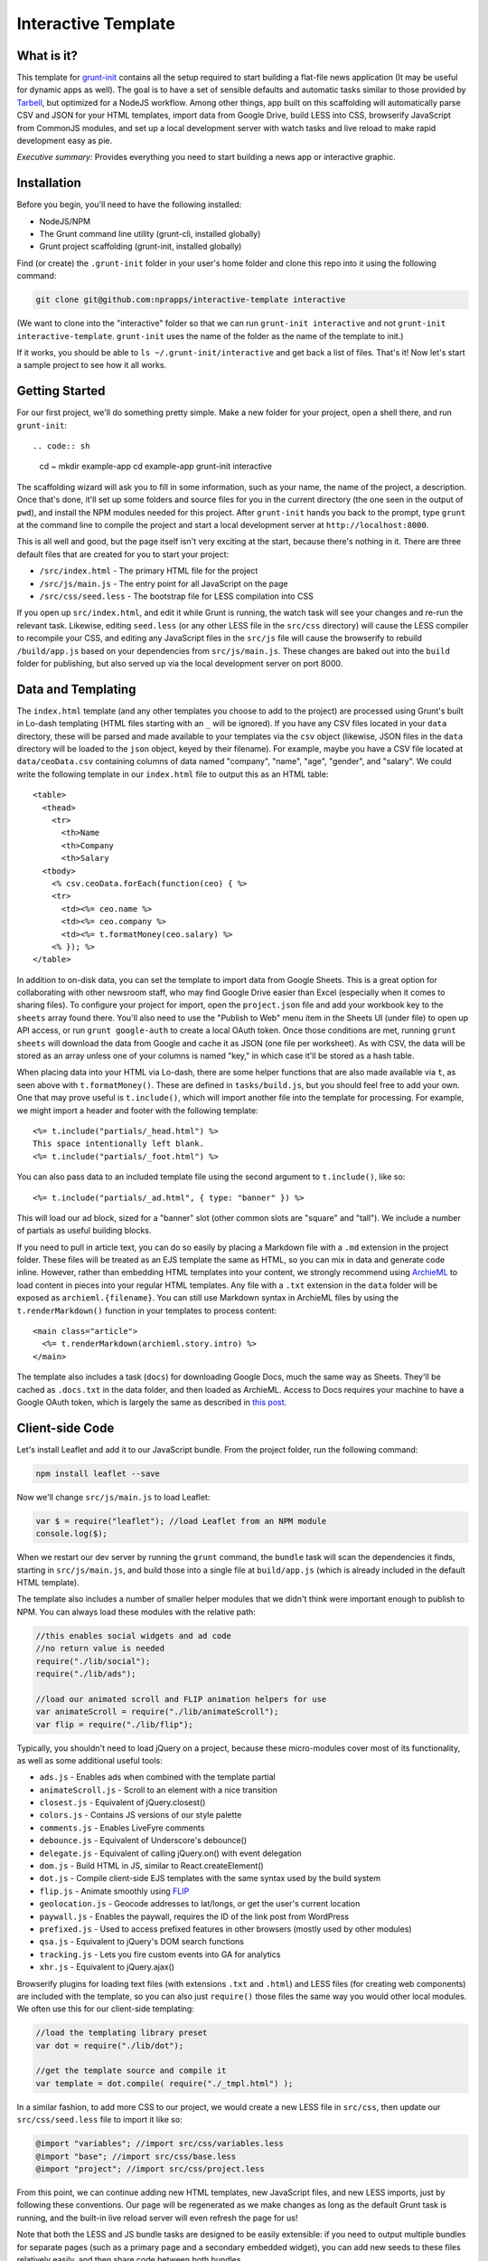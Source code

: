 Interactive Template
=====================

What is it?
-----------

This template for `grunt-init <http://gruntjs.com/project-scaffolding>`_
contains all the setup required to start building a flat-file news application
(It may be useful for dynamic apps as well). The goal is to have a set of
sensible defaults and automatic tasks similar to those provided by `Tarbell
<http://tarbell.tribapps.com/>`_, but optimized for a NodeJS workflow. Among
other things, app built on this scaffolding will automatically parse CSV and
JSON for your HTML templates, import data from Google Drive, build LESS into
CSS, browserify JavaScript from CommonJS modules, and set up a local
development server with watch tasks and live reload to make rapid development
easy as pie.

*Executive summary:* Provides everything you need to start building a
news app or interactive graphic.

Installation
------------

Before you begin, you'll need to have the following installed:

-  NodeJS/NPM
-  The Grunt command line utility (grunt-cli, installed globally)
-  Grunt project scaffolding (grunt-init, installed globally)

Find (or create) the ``.grunt-init`` folder in your user's home folder and
clone this repo into it using the following command:

.. code:: sh

    git clone git@github.com:nprapps/interactive-template interactive

(We want to clone into the "interactive" folder so that we can run
``grunt-init interactive`` and not ``grunt-init interactive-template``.
``grunt-init`` uses the name of the folder as the name of the template to init.)

If it works, you should be able to ``ls ~/.grunt-init/interactive`` and get back a
list of files. That's it! Now let's start a sample project to see how it all
works.

Getting Started
---------------

For our first project, we'll do something pretty simple. Make a new
folder for your project, open a shell there, and run ``grunt-init``::

.. code:: sh

    cd ~
    mkdir example-app
    cd example-app
    grunt-init interactive

The scaffolding wizard will ask you to fill in some information, such as
your name, the name of the project, a description. Once that's done,
it'll set up some folders and source files for you in the current directory
(the one seen in the output of ``pwd``), and install the NPM
modules needed for this project. After ``grunt-init`` hands you back to the prompt,
type ``grunt`` at the command line to compile the project and start a
local development server at ``http://localhost:8000``.

This is all well and good, but the page itself isn't very exciting at
the start, because there's nothing in it. There are three default files
that are created for you to start your project:

-  ``/src/index.html`` - The primary HTML file for the project
-  ``/src/js/main.js`` - The entry point for all JavaScript on the page
-  ``/src/css/seed.less`` - The bootstrap file for LESS compilation into
   CSS

If you open up ``src/index.html``, and edit it while Grunt is running, the
watch task will see your changes and re-run the relevant task. Likewise,
editing ``seed.less`` (or any other LESS file in the ``src/css`` directory)
will cause the LESS compiler to recompile your CSS, and editing any JavaScript
files in the ``src/js`` file will cause the browserify to rebuild
``/build/app.js`` based on your  dependencies from ``src/js/main.js``. These
changes are baked out into the ``build`` folder for publishing, but also
served up via the local development server on port 8000.

Data and Templating
-------------------

The ``index.html`` template (and any other templates you choose to add
to the project) are processed using Grunt's built in Lo-dash templating
(HTML files starting with an ``_`` will be ignored). If you have any CSV
files located in your ``data`` directory, these will be parsed and made
available to your templates via the ``csv`` object (likewise, JSON files
in the ``data`` directory will be loaded to the ``json`` object, keyed
by their filename). For example, maybe you have a CSV file located at
``data/ceoData.csv`` containing columns of data named "company", "name",
"age", "gender", and "salary". We could write the following template in
our ``index.html`` file to output this as an HTML table::

    <table>
      <thead>
        <tr>
          <th>Name
          <th>Company
          <th>Salary
      <tbody>
        <% csv.ceoData.forEach(function(ceo) { %>
        <tr>
          <td><%= ceo.name %>
          <td><%= ceo.company %>
          <td><%= t.formatMoney(ceo.salary) %>
        <% }); %>
    </table>

In addition to on-disk data, you can set the template to import data from
Google Sheets. This is a great option for collaborating with other newsroom
staff, who may find Google Drive easier than Excel (especially when it comes
to sharing files). To configure your project for import, open the
``project.json`` file and add your workbook key to the ``sheets`` array found
there. You'll also need to use the "Publish to Web" menu item in the Sheets UI
(under file) to open up API access, or run ``grunt google-auth`` to create a
local OAuth token. Once those conditions are met, running ``grunt sheets``
will download the data from Google and cache it as JSON (one file per
worksheet). As with CSV, the data will be stored as an array unless one of
your columns is named "key," in which case it'll be stored as a hash table.

When placing data into your HTML via Lo-dash, there are some helper
functions that are also made available via ``t``, as seen above with
``t.formatMoney()``. These are defined in ``tasks/build.js``, but you
should feel free to add your own. One that may prove useful is
``t.include()``, which will import another file into the template for
processing. For example, we might import a header and footer with the
following template::

    <%= t.include("partials/_head.html") %>
    This space intentionally left blank.
    <%= t.include("partials/_foot.html") %>

You can also pass data to an included template file using the second argument
to ``t.include()``, like so::

    <%= t.include("partials/_ad.html", { type: "banner" }) %>

This will load our ad block, sized for a "banner" slot (other common slots are "square" and "tall"). We include a number of partials as useful building blocks.

If you need to pull in article text, you can do so easily by placing a
Markdown file with a ``.md`` extension in the project folder. These files will
be treated as an EJS template the same as HTML, so you can mix in data and
generate code inline. However, rather than embedding HTML templates into your
content, we strongly recommend using `ArchieML <http://archieml.org>`_ to load
content in pieces into your regular HTML templates. Any file with a ``.txt``
extension in the ``data`` folder will be exposed as ``archieml.{filename}``.
You can still use Markdown syntax in ArchieML files by using the
``t.renderMarkdown()`` function in your templates to process content::

    <main class="article">
      <%= t.renderMarkdown(archieml.story.intro) %>
    </main>

The template also includes a task (``docs``) for downloading Google Docs, much
the same way as Sheets. They'll be cached as ``.docs.txt`` in the data folder,
and then loaded as ArchieML. Access to Docs requires your machine to have a
Google OAuth token, which is largely the same as described in `this post
<http://blog.apps.npr.org/2015/03/02/app-template-oauth.html>`_.

Client-side Code
----------------

Let's install Leaflet and add it to our JavaScript bundle. From the
project folder, run the following command:

.. code:: sh

    npm install leaflet --save

Now we'll change ``src/js/main.js`` to load Leaflet:

.. code:: javascript

    var $ = require("leaflet"); //load Leaflet from an NPM module
    console.log($);

When we restart our dev server by running the ``grunt`` command, the
``bundle`` task will scan the dependencies it finds, starting in
``src/js/main.js``, and build those into a single file at ``build/app.js``
(which is already included in the default HTML template). 

The template also includes a number of smaller helper modules that we didn't
think were important enough to publish to NPM. You can always load these
modules with the relative path:

.. code:: javascript

    //this enables social widgets and ad code
    //no return value is needed
    require("./lib/social");
    require("./lib/ads");

    //load our animated scroll and FLIP animation helpers for use
    var animateScroll = require("./lib/animateScroll");
    var flip = require("./lib/flip");

Typically, you shouldn't need to load jQuery on a project, because these
micro-modules cover most of its functionality, as well as some additional
useful tools:

* ``ads.js`` - Enables ads when combined with the template partial
* ``animateScroll.js`` - Scroll to an element with a nice transition
* ``closest.js`` - Equivalent of jQuery.closest()
* ``colors.js`` - Contains JS versions of our style palette
* ``comments.js`` - Enables LiveFyre comments
* ``debounce.js`` - Equivalent of Underscore's debounce()
* ``delegate.js`` - Equivalent of calling jQuery.on() with event delegation
* ``dom.js`` - Build HTML in JS, similar to React.createElement()
* ``dot.js`` - Compile client-side EJS templates with the same syntax used by the build system
* ``flip.js`` - Animate smoothly using `FLIP <https://aerotwist.com/blog/flip-your-animations/>`_
* ``geolocation.js`` - Geocode addresses to lat/longs, or get the user's current location
* ``paywall.js`` - Enables the paywall, requires the ID of the link post from WordPress
* ``prefixed.js`` - Used to access prefixed features in other browsers (mostly used by other modules)
* ``qsa.js`` - Equivalent to jQuery's DOM search functions
* ``tracking.js`` - Lets you fire custom events into GA for analytics
* ``xhr.js`` - Equivalent to jQuery.ajax()

Browserify plugins for loading text files (with extensions ``.txt`` and
``.html``) and LESS files (for creating web components) are included with the
template, so you can also just ``require()`` those files the same way you
would other local modules. We often use this for our client-side templating:

.. code:: javascript

    //load the templating library preset
    var dot = require("./lib/dot");

    //get the template source and compile it
    var template = dot.compile( require("./_tmpl.html") );

In a similar fashion, to add more CSS to our project, we would create a new
LESS file in ``src/css``, then update our ``src/css/seed.less`` file to import
it like so:

.. code:: less

    @import "variables"; //import src/css/variables.less
    @import "base"; //import src/css/base.less
    @import "project"; //import src/css/project.less

From this point, we can continue adding new HTML templates, new
JavaScript files, and new LESS imports, just by following these
conventions. Our page will be regenerated as we make changes as long as
the default Grunt task is running, and the built-in live reload server
will even refresh the page for us!

Note that both the LESS and JS bundle tasks are designed to be easily
extensible: if you need to output multiple bundles for separate pages (such as
a primary page and a secondary embedded widget), you can add new seeds to
these files relatively easily, and then share code between both bundles.

What else does it do?
---------------------

The default Grunt task built into the template will run all the build
processes, start the dev server, and set up watches for the various
source files. Of course, you can also run these as individual tasks,
including some tasks that do not run as a part of the normal build.
Remember that you can use ``grunt --help`` to list all tasks included in
the project.

-  ``csv`` - Load CSV files into the ``grunt.data.csv`` object for
   templating
-  ``json`` - Load JSON files onto ``grunt.data.json``
-  ``google-auth`` - Authorize against the Drive API for downloading private files from Google
-  ``sheets`` - Download data from Google Sheets and save as JSON files
-  ``docs`` - Download Google Docs and save as .txt
-  ``markdown`` - Load Markdown files onto ``grunt.data.markdown``
-  ``archieml`` - Load ArchieML files onto ``grunt.data.archieml``
-  ``template`` - Load data files and process HTML templates
-  ``less`` - Compile LESS files into CSS
-  ``bundle`` - Compile JS into the app.js file
-  ``publish`` - Push files to S3 or other endpoints
-  ``auth`` - Create an ``auth.json`` file from the AWS environment variables
-  ``connect`` - Start the dev server
-  ``watch`` - Watch various directories and perform partial builds when they change
-  ``static`` - Run all generation tasks, but do not start the watches or dev server

The publish task deserves a little more attention. When you run ``grunt 
publish``, it will read your AWS credentials from the standard AWS 
environment variables (``AWS_ACCESS_KEY_ID`` and 
``AWS_SECRET_ACCESS_KEY``), falling back on keys found in ``auth.json`` 
(useful for Windows users without admin access). The bucket 
configuration is loaded from ``project.json``. The task will then push 
the contents of the ``build`` folder up to the stage bucket. If you want 
to publish to live, you should run ``grunt publish:live``. Make sure 
your files have been rebuilt first, either by running the default task 
or by running the ``static`` task (``grunt static publish`` will do 
both).

Where does everything go?
-------------------------

::

    ├── auth.json - authentication information for S3 and other endpoints
    ├── build - generated, not checked in or included before the first build
    │   ├── assets
    │   ├── app.js
    │   ├── index.html
    │   └── style.css
    ├── data - folder for all JSON/CSV/ArchieML data files
    ├── Gruntfile.js
    ├── package.json - Node dependencies and metadata
    ├── project.json - various project configuration
    ├── src
    │   ├── assets - files will be automatically copied to /build/assets
    │   ├── css
    │   │   ├── base.less
    │   │   ├── seed.less
    │   │   └── values.less
    │   ├── index.html
    │   ├── partials - directory containing boilerplate template sections
    │   └── js
    │       ├── main.js
    │       └── lib - directory for useful micro-modules
    └── tasks - All Grunt tasks
        ├── archieml.js
        ├── build.js
        ├── bundle.js
        ├── checklist.txt
        ├── clean.js
        ├── connect.js
        ├── copyAssets.js
        ├── cron.js
        ├── googleauth.js
        ├── less.js
        ├── loadCSV.js
        ├── loadDocs.js
        ├── loadJSON.js
        ├── loadSheets.js
        ├── markdown.js
        ├── publish.js
        ├── state.js
        └── watch.js

How do I extend the template?
-----------------------------

The interactive template is just a starting place for projects, and should
not be seen as a complete end-to-end solution. As you work on a project,
you may need to extend it with tasks to do specialized build steps, copy
extra files, or load network resources. Here are a few tips on how to go
about extending the scaffolding on a per-project basis:

-  Any .js files located in ``tasks`` will be loaded automatically by
   Grunt. Try to keep new tasks relatively self-contained, instead of
   ending up with a sprawling Gruntfile. Each task can add its own
   config to the overall configuration with ``grunt.config.merge``, as
   the existing tasks do.
-  As with Tarbell, CSV files can be loaded in one of two ways. By
   default, they will use the columns as the keys, and appear to the
   HTML template as an array of objects. However, if one of your columns
   is named "key", the result will be an object mapping the key value to
   the row data. This is useful for localization, among other purposes.
-  The setup process will install the
   `ShellJS <https://github.com/arturadib/shelljs>`_ module in your
   project, which is used by several of the built-in tasks for file
   management and setup. In addition to UNIX file operations like ``cp``
   and ``mv``, ShellJS also provides cross-platform implementations of
   ``sed``, ``grep``, and ``ln``, as well as easy access to environment
   variables. Using ShellJS means you don't have to resort to Bash
   scripting for basic ``make``-like tasks.

Technicalities
--------------

This template is licensed under the MIT License, so you are free to do
whatever you want with it. If you update or improve the Grunt tasks contained
inside, we'd love to hear from you.

By default, the projects generated by this template are licensed under the
GPLv3, and we whole-heartedly recommend its usage. However, given that the
template itself is MIT-licensed, you are free to replace ``root/license.txt``
with the legal text of your choice, or remove it entirely.
